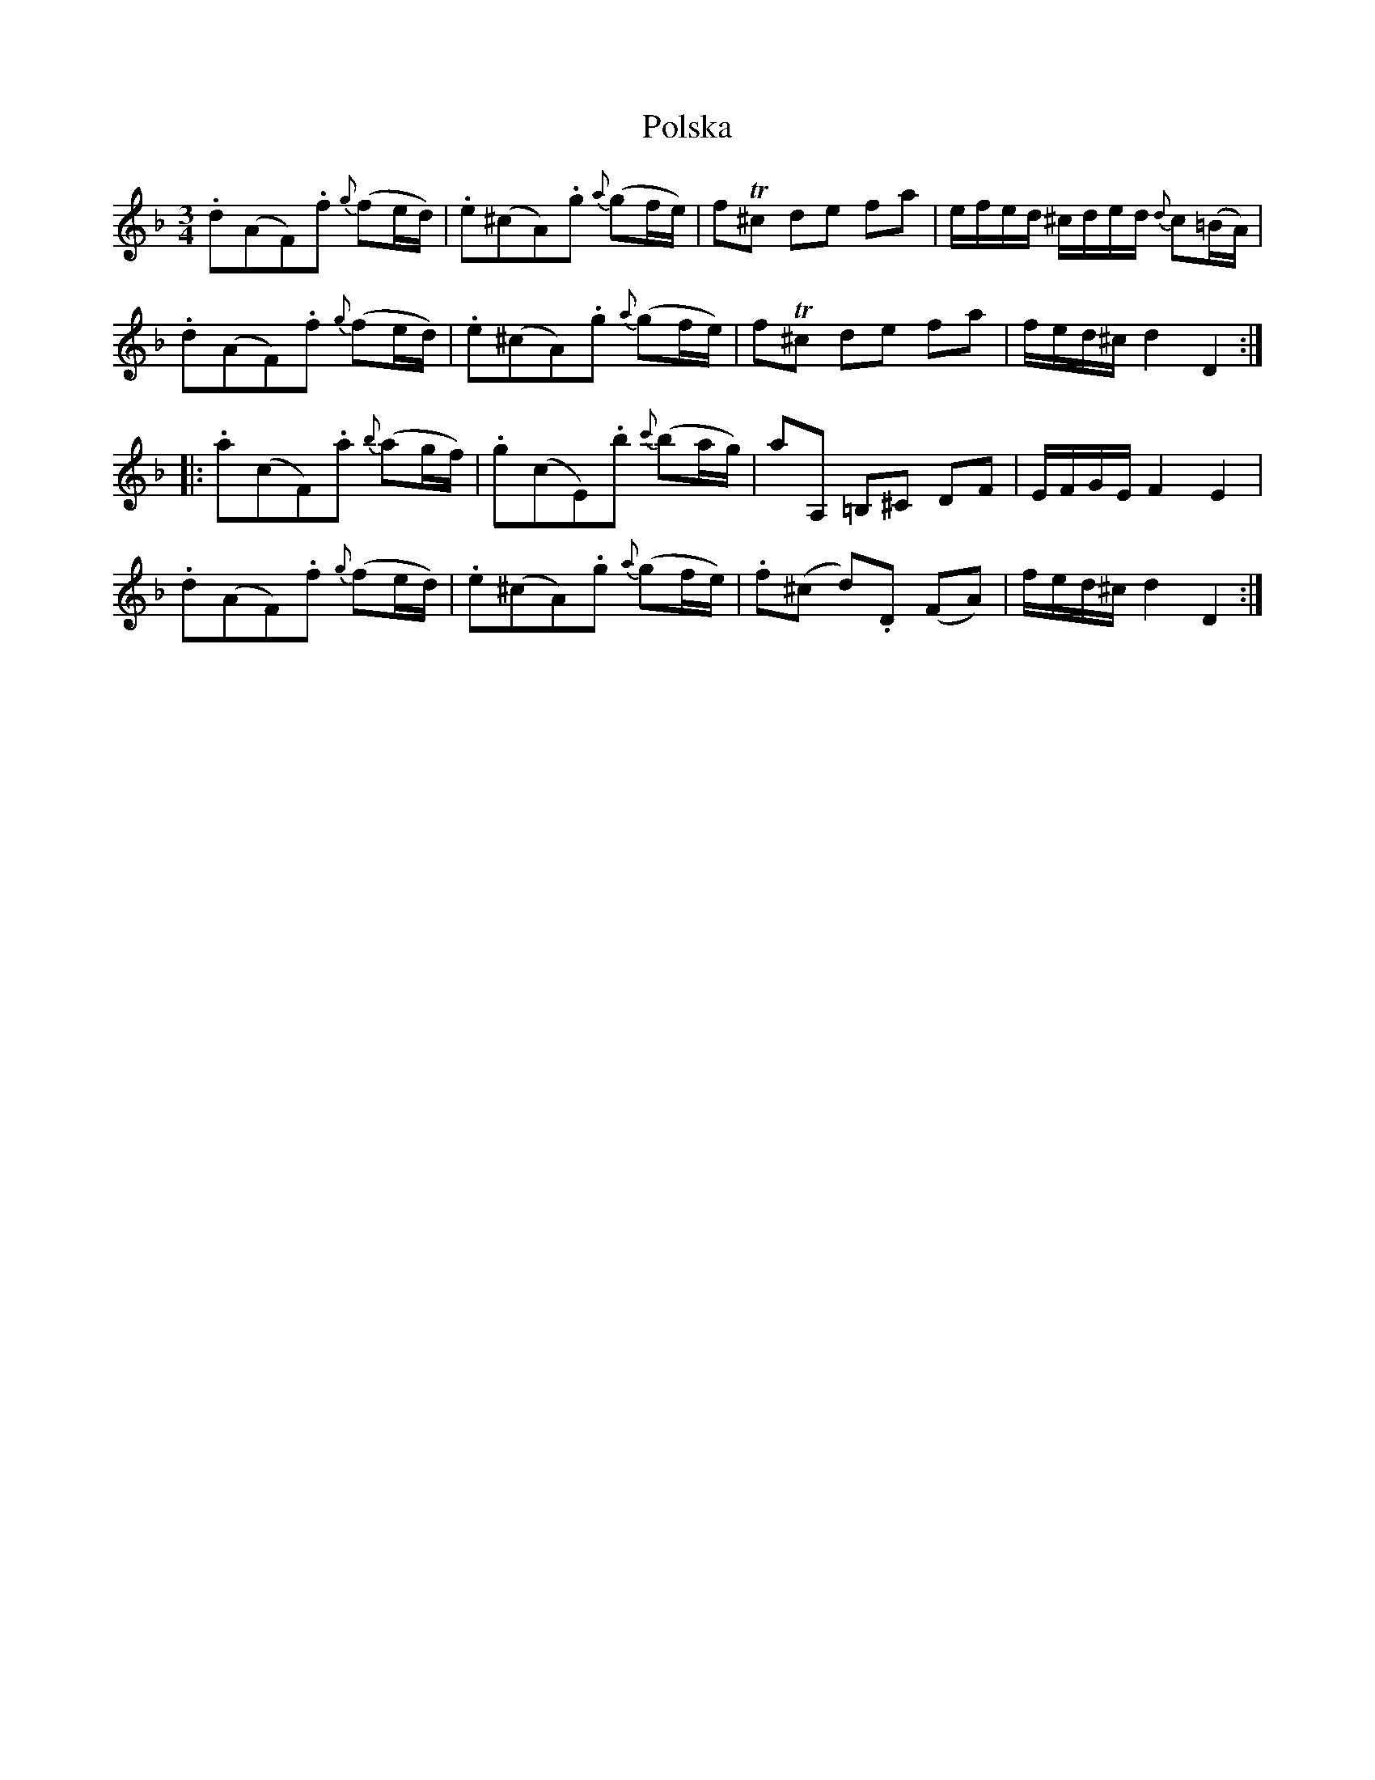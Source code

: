 %%abc-charset utf-8

X:1
T:Polska
R:Polska
M:3/4
L:1/8
B:http://www.smus.se/earkiv/fmk/browselarge.php?lang=sw&katalogid=Hs+11&bildnr=00061
N:Jämför + och +
Z:Nils L
K:Dm
.d(AF).f {g}(fe/d/) | .e(^cA).g {a}(gf/e/) | fT^c de fa | e/f/e/d/ ^c/d/e/d/ {d}c(=B/A/) |
.d(AF).f {g}(fe/d/) | .e(^cA).g {a}(gf/e/) | fT^c de fa | f/e/d/^c/ d2 D2 ::
.a(cF).a {b}(ag/f/) | .g(cE).b {c'}(ba/g/) | aA, =B,^C DF | E/F/G/E/ F2 E2 |
.d(AF).f {g}(fe/d/) | .e(^cA).g {a}(gf/e/) |.f(^c d).D (FA)| f/e/d/^c/ d2 D2 :|

